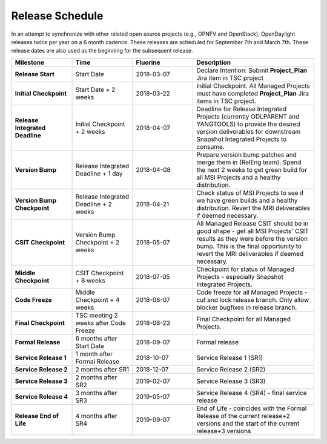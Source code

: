 ================
Release Schedule
================

In an attempt to synchronize with other related open source projects
(e.g., OPNFV and OpenStack), OpenDaylight releases twice per year on
a 6 month cadence. These releases are scheduled for September 7th
and March 7th. These release dates are also used as the beginning
for the subsequent release.

.. list-table::
   :widths: 20 20 20 40
   :header-rows: 1
   :stub-columns: 1

   * - **Milestone**
     - **Time**
     - **Fluorine**
     - **Description**

   * - Release Start
     - Start Date
     - 2018-03-07
     - Declare Intention: Submit **Project_Plan** Jira item in TSC project

   * - Initial Checkpoint
     - Start Date + 2 weeks
     - 2018-03-22
     - Initial Checkpoint. All Managed Projects must have completed
       **Project_Plan** Jira items in TSC project.

   * - Release Integrated Deadline
     - Initial Checkpoint + 2 weeks
     - 2018-04-07
     - Deadline for Release Integrated Projects (currently ODLPARENT and
       YANGTOOLS) to provide the desired version deliverables for downstream
       Snapshot Integrated Projects to consume.

   * - Version Bump
     - Release Integrated Deadline + 1 day
     - 2018-04-08
     - Prepare version bump patches and merge them in (RelEng team). Spend the
       next 2 weeks to get green build for all MSI Projects and a healthy
       distribution.

   * - Version Bump Checkpoint
     - Release Integrated Deadline + 2 weeks
     - 2018-04-21
     - Check status of MSI Projects to see if we have green builds and a
       healthy distribution. Revert the MRI deliverables if deemed necessary.

   * - CSIT Checkpoint
     - Version Bump Checkpoint + 2 weeks
     - 2018-05-07
     - All Managed Release CSIT should be in good shape - get all MSI Projects'
       CSIT results as they were before the version bump. This is the final
       opportunity to revert the MRI deliverables if deemed necessary.

   * - Middle Checkpoint
     - CSIT Checkpoint + 8 weeks
     - 2018-07-05
     - Checkpoint for status of Managed Projects - especially Snapshot
       Integrated Projects.

   * - Code Freeze
     - Middle Checkpoint + 4 weeks
     - 2018-08-07
     - Code freeze for all Managed Projects - cut and lock release branch. Only
       allow blocker bugfixes in release branch.

   * - Final Checkpoint
     - TSC meeting 2 weeks after Code Freeze
     - 2018-08-23
     - Final Checkpoint for all Managed Projects.

   * - Formal Release
     - 6 months after Start Date
     - 2018-09-07
     - Formal release

   * - Service Release 1
     - 1 month after Formal Release
     - 2018-10-07
     - Service Release 1 (SR1)

   * - Service Release 2
     - 2 months after SR1
     - 2018-12-07
     - Service Release 2 (SR2)

   * - Service Release 3
     - 2 months after SR2
     - 2019-02-07
     - Service Release 3 (SR3)

   * - Service Release 4
     - 3 months after SR3
     - 2019-05-07
     - Service Release 4 (SR4) - final service release

   * - Release End of Life
     - 4 months after SR4
     - 2019-09-07
     - End of Life - coincides with the Formal Release of the current release+2
       versions and the start of the current release+3 versions
